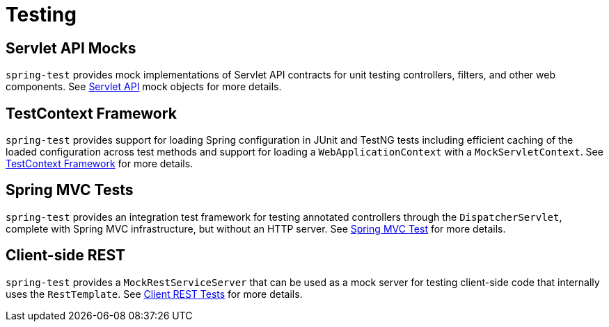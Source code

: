 [[testing]]
= Testing




[[testing-servlet-mocks]]
== Servlet API Mocks

`spring-test` provides mock implementations of Servlet API contracts for unit testing
controllers, filters, and other web components.
See <<testing.adoc#mock-objects-servlet,Servlet API>> mock objects for more details.




[[testing-testcontext]]
== TestContext Framework

`spring-test` provides support for loading Spring configuration in JUnit and TestNG tests
including efficient caching of the loaded configuration across test methods and support for
loading a `WebApplicationContext` with a `MockServletContext`.
See <<testing.adoc#testcontext-framework,TestContext Framework>> for more details.




[[testing-mockmvc]]
== Spring MVC Tests

`spring-test` provides an integration test framework for testing annotated controllers
through the `DispatcherServlet`, complete with Spring MVC infrastructure, but without an
HTTP server. See <<testing.adoc#spring-mvc-test-framework,Spring MVC Test>> for more details.




[[testing-resttemplate]]
== Client-side REST

`spring-test` provides a `MockRestServiceServer` that can be used as a mock server for
testing client-side code that internally uses the `RestTemplate`.
See <<testing.adoc#spring-mvc-test-client,Client REST Tests>> for more details.
